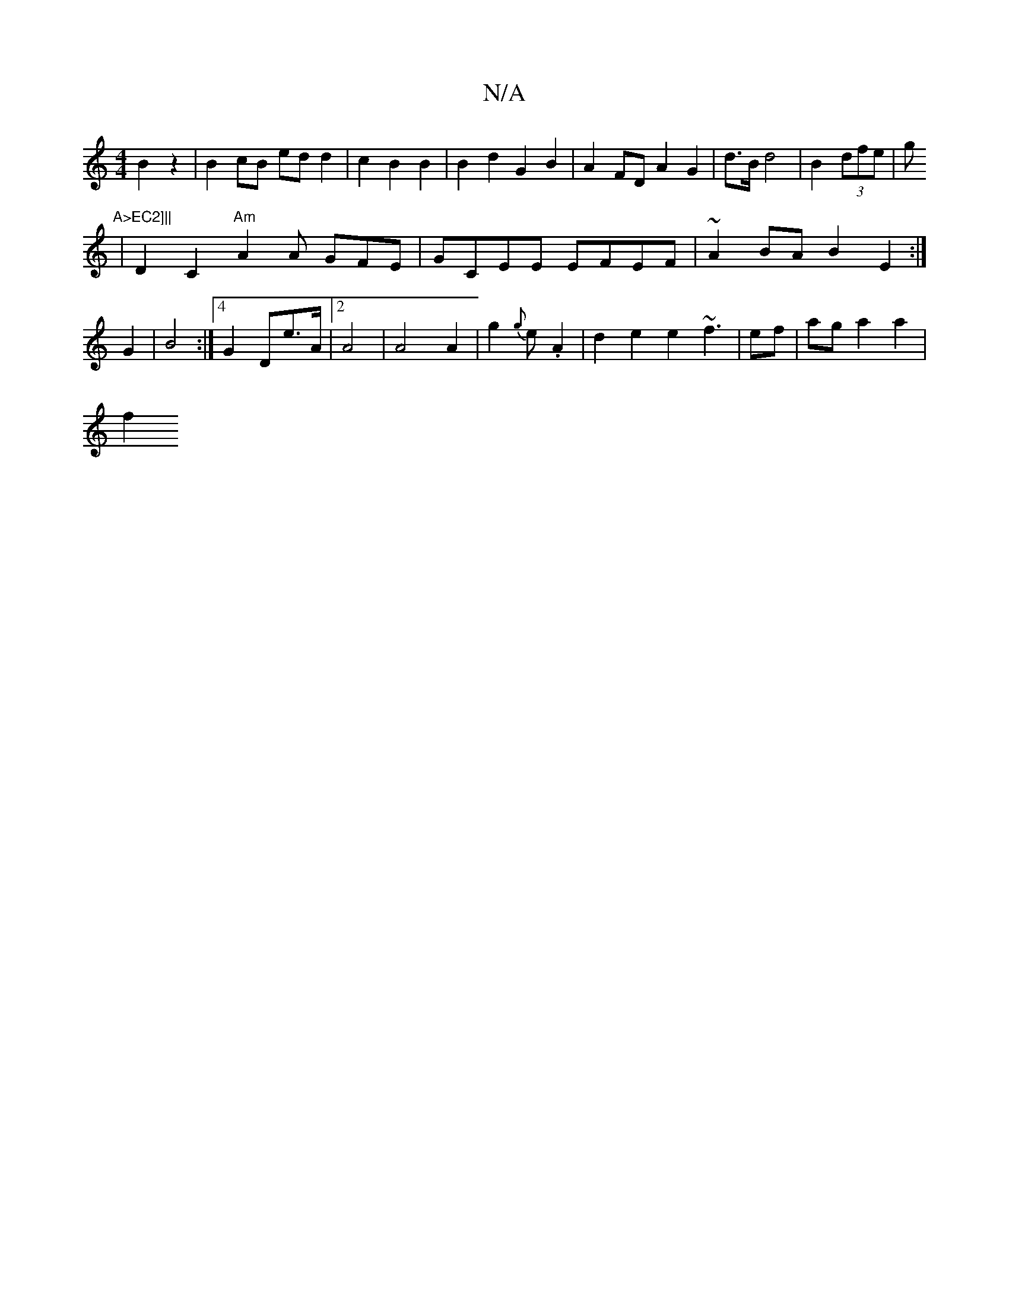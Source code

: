 X:1
T:N/A
M:4/4
R:N/A
K:Cmajor
 B2 z2 | B2 cB ed d2 | c2B2 B2|B2 d2 G2 B2 | A2FD A2 G2|d>B d4 | B2(3dfe|g"A>EC2]||
|D2C2 "Am"A2 A GFE|GCEE EFEF|~A2BA B2E2:|
G2|B4 :|4 G2De>A | [2 A4|A4 A2 | g2 {g}e.A2 | d2e2e2 ~f3 | ef|aga2 a2|
f2 